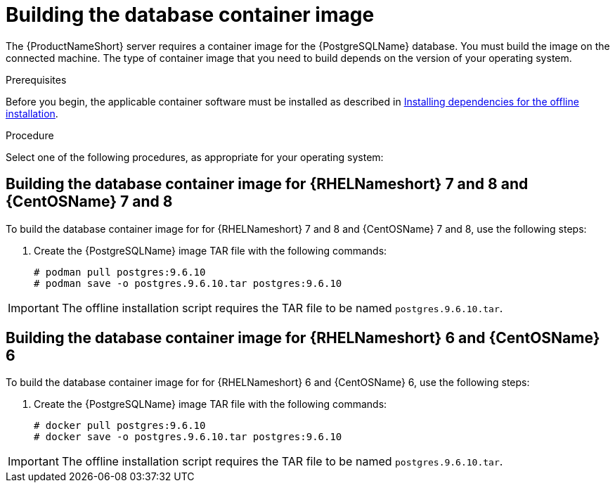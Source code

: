 // Module included in the following assemblies:
// assembly-installing-scripted-offline-inst.adoc

[id="proc-building-database-container-image-inst_{context}"]

= Building the database container image

The {ProductNameShort} server requires a container image for the {PostgreSQLName} database. You must build the image on the connected machine. The type of container image that you need to build depends on the version of your operating system.

.Prerequisites

Before you begin, the applicable container software must be installed as described in xref:proc-installing-dependencies-offline-install-inst_assembly-installing-scripted-offline-inst-ctxt[Installing dependencies for the offline installation].

.Procedure

Select one of the following procedures, as appropriate for your operating system:

== Building the database container image for {RHELNameshort} 7 and 8 and {CentOSName} 7 and 8

To build the database container image for for {RHELNameshort} 7 and 8 and {CentOSName} 7 and 8, use the following steps:

// . Install {PodmanName}.
// .. From a browser window, go to https://podman.io/[^].
// .. In the navigation tree, click *Get started*.
// .. Click *Install Podman* and follow the installation instructions for your operating system.

. Create the {PostgreSQLName} image TAR file with the following commands:
+
[source,options="nowrap"]
----
# podman pull postgres:9.6.10
# podman save -o postgres.9.6.10.tar postgres:9.6.10
----
[NOTE]
====
IMPORTANT: The offline installation script requires the TAR file to be named `postgres.9.6.10.tar`.
====


== Building the database container image for {RHELNameshort} 6 and {CentOSName} 6

To build the database container image for for {RHELNameshort} 6 and {CentOSName} 6, use the following steps:

// . Install {DockerName}.
// .. From a browser window, go to https://docs.docker.com/[^].
// .. In the navigation tree, navigate to the installation instructions. The instructions and links to code packages are currently in the "About Docker Engine - Community" topic.
// .. Review and follow the installation instructions for your operating system.

. Create the {PostgreSQLName} image TAR file with the following commands:
+
[source,options="nowrap"]
----
# docker pull postgres:9.6.10
# docker save -o postgres.9.6.10.tar postgres:9.6.10
----
[NOTE]
====
IMPORTANT: The offline installation script requires the TAR file to be named `postgres.9.6.10.tar`.
====

// .Verification steps
// (Optional) Provide the user with verification method(s) for the procedure, such as expected output or commands that can be used to check for success or failure.

// .Additional resources
// * A bulleted list of links to other material closely related to the contents of the procedure module.
// * Currently, modules cannot include xrefs, so you cannot include links to other content in your collection. If you need to link to another assembly, add the xref to the assembly that includes this module.
